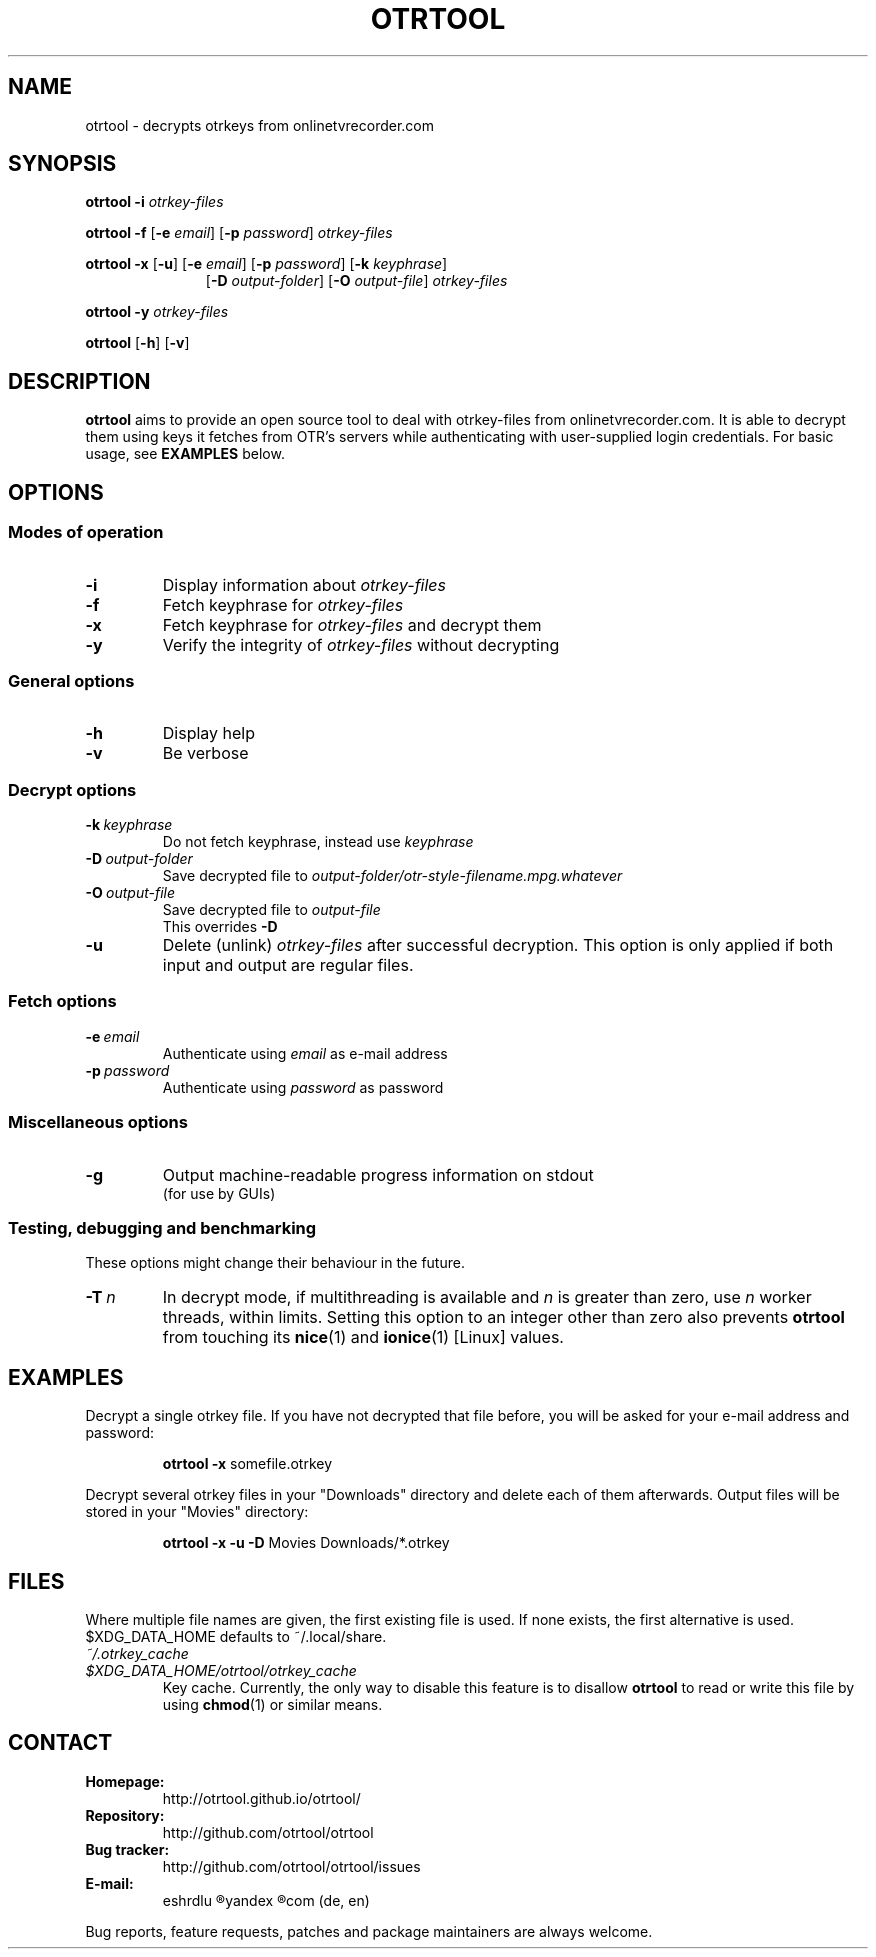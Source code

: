 .TH OTRTOOL 1 2021-01-26 ZOMG "otrtool Manual"

.\" ********************************************************************
.\" ********************************************************************
.SH NAME
otrtool \- decrypts otrkeys from onlinetvrecorder.com

.SH SYNOPSIS

.B otrtool
.B \-i
.I otrkey-files

.br
.B otrtool
.B \-f
.RB [\| \-e
.IR email \|]
.RB [\| \-p
.IR password \|]
.I otrkey-files

.br
.B otrtool
.B \-x
.RB [\| \-u \|]
.RB [\| \-e
.IR email \|]
.RB [\| \-p
.IR password \|]
.RB [\| \-k
.IR keyphrase \|]
.RS 11
.br
.RB [\| \-D
.IR output-folder \|]
.RB [\| \-O
.IR output-file \|]
.I otrkey-files
.RE

.br
.B otrtool
.B \-y
.I otrkey-files

.br
.B otrtool
.RB [\| \-h \|]
.RB [\| \-v \|]

.\" ********************************************************************
.\" ********************************************************************
.SH DESCRIPTION
.B otrtool
aims to provide an open source tool to deal with otrkey\-files from
onlinetvrecorder.com.
It is able to decrypt them using keys it fetches from OTR's
servers while authenticating with user-supplied login credentials.
For basic usage, see \fBEXAMPLES\fR below.

.\" ********************************************************************
.\" ********************************************************************
.SH OPTIONS

.\" ********************************************************************
.SS "Modes of operation"

.TP
.B \-i
Display information about
.I otrkey-files

.TP
.B \-f
Fetch keyphrase for
.I otrkey-files

.TP
.B \-x
Fetch keyphrase for
.I otrkey-files
and decrypt them

.TP
.B \-y
Verify the integrity of
.I otrkey-files
without decrypting


.\" ********************************************************************
.SS "General options"

.TP
.B \-h
Display help

.TP
.B \-v
Be verbose


.\" ********************************************************************
.SS "Decrypt options"

.TP
.BI \-k \ keyphrase
Do not fetch keyphrase, instead use
.I keyphrase

.TP
.BI \-D \ output-folder
Save decrypted file to
.I output-folder/otr-style-filename.mpg.whatever

.TP
.BI \-O \ output-file
Save decrypted file to
.I output-file
.br
This overrides
.B -D

.TP
.BI \-u
Delete (unlink)
.I otrkey-files
after successful decryption.
This option is only applied if both input and output are regular files.


.\" ********************************************************************
.SS "Fetch options"

.TP
.BI \-e \ email
Authenticate using
.I email
as e-mail address

.TP
.BI \-p \ password
Authenticate using
.I password
as password


.\" ********************************************************************
.SS "Miscellaneous options"

.TP
.B \-g
Output machine-readable progress information on stdout
.br
(for use by GUIs)


.\" ********************************************************************
.SS "Testing, debugging and benchmarking"

These options might change their behaviour in the future.

.TP
.BI \-T \ n
In decrypt mode, if multithreading is available and \fIn\fR is greater
than zero, use \fIn\fR worker threads, within limits.
Setting this option to an integer other than zero also prevents
\fBotrtool\fR from touching its \fBnice\fR(1) and \fBionice\fR(1)
[Linux] values.


.\" ********************************************************************
.\" ********************************************************************
.SH "EXAMPLES"

Decrypt a single otrkey file.
If you have not decrypted that file before, you will be asked for your
e-mail address and password:
.PP
.nf
.RS
.B otrtool \-x \fRsomefile.otrkey
.RE
.fi

.PP
Decrypt several otrkey files in your "Downloads" directory and delete each of
them afterwards. Output files will be stored in your "Movies" directory:
.PP
.nf
.RS
.B otrtool \-x \-u \-D \fRMovies Downloads/*.otrkey
.RE
.fi


.\" ********************************************************************
.\" ********************************************************************
.SH "FILES"
Where multiple file names are given, the first existing file is used.
If none exists, the first alternative is used.
$XDG_DATA_HOME defaults to ~/.local/share.

.TP
.I ~/.otrkey_cache
.TQ
.I $XDG_DATA_HOME/otrtool/otrkey_cache
Key cache. Currently, the only way to disable this feature is to disallow
\fBotrtool\fR to read or write this file by using \fBchmod\fR(1)
or similar means.


.\" ********************************************************************
.\" ********************************************************************
.SH "CONTACT"

.TP
.B Homepage:
http://otrtool.github.io/otrtool/

.TP
.B Repository:
http://github.com/otrtool/otrtool

.TP
.B Bug tracker:
http://github.com/otrtool/otrtool/issues

.TP
.B E-mail:
eshrdlu
.R AT
yandex
.R DOT
com (de, en)

.RE

Bug reports, feature requests, patches and package maintainers are always welcome.

